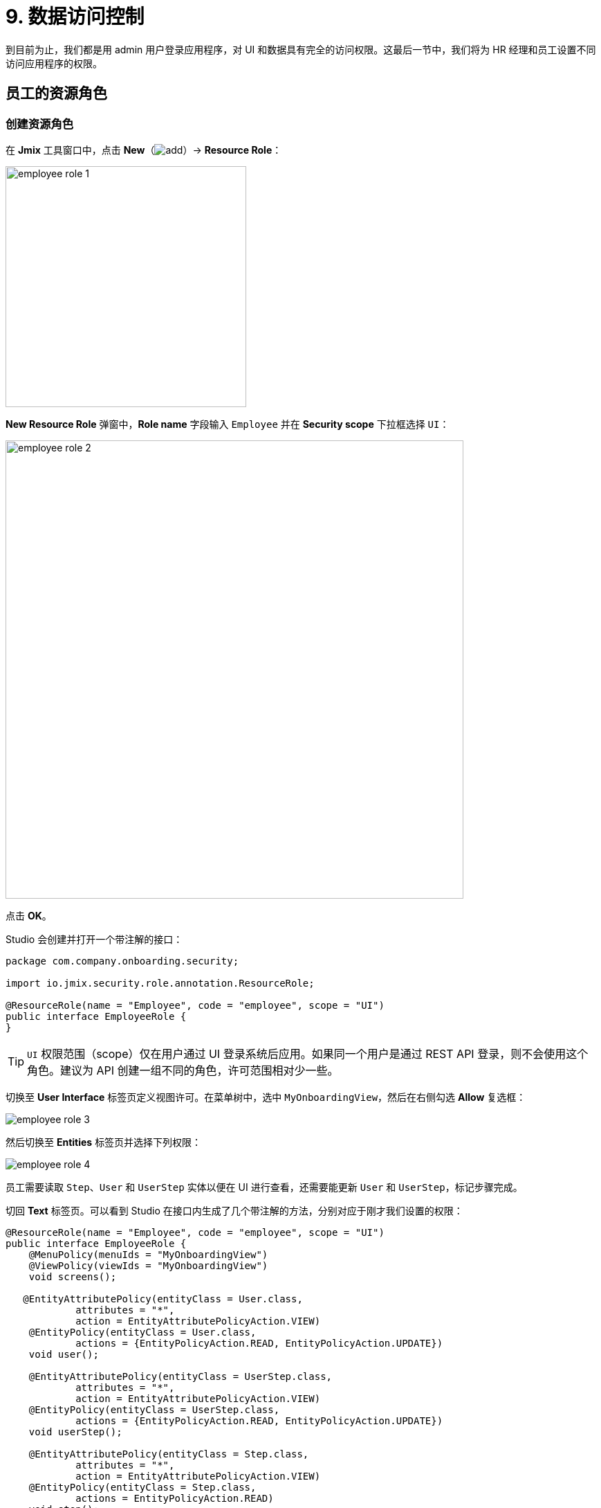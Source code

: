 = 9. 数据访问控制

到目前为止，我们都是用 admin 用户登录应用程序，对 UI 和数据具有完全的访问权限。这最后一节中，我们将为 HR 经理和员工设置不同访问应用程序的权限。

[[employees-resource-role]]
== 员工的资源角色

[[create-resource-role]]
=== 创建资源角色

在 *Jmix* 工具窗口中，点击 *New*（image:common/add.svg[]）-> *Resource Role*：

image::security/employee-role-1.png[align="center", width="348"]

*New Resource Role* 弹窗中，*Role name* 字段输入 `Employee` 并在 *Security scope* 下拉框选择 `UI`：

image::security/employee-role-2.png[align="center", width="662"]

点击 *OK*。

Studio 会创建并打开一个带注解的接口：

[source,java]
----
package com.company.onboarding.security;

import io.jmix.security.role.annotation.ResourceRole;

@ResourceRole(name = "Employee", code = "employee", scope = "UI")
public interface EmployeeRole {
}
----

TIP: `UI` 权限范围（scope）仅在用户通过 UI 登录系统后应用。如果同一个用户是通过 REST API 登录，则不会使用这个角色。建议为 API 创建一组不同的角色，许可范围相对少一些。

切换至 *User Interface* 标签页定义视图许可。在菜单树中，选中 `MyOnboardingView`，然后在右侧勾选 *Allow* 复选框：

image::security/employee-role-3.png[align="center"]

然后切换至 *Entities* 标签页并选择下列权限：

image::security/employee-role-4.png[align="center"]

员工需要读取 `Step`、`User` 和 `UserStep` 实体以便在 UI 进行查看，还需要能更新 `User` 和 `UserStep`，标记步骤完成。

切回 *Text* 标签页。可以看到 Studio 在接口内生成了几个带注解的方法，分别对应于刚才我们设置的权限：

[source,java]
----
@ResourceRole(name = "Employee", code = "employee", scope = "UI")
public interface EmployeeRole {
    @MenuPolicy(menuIds = "MyOnboardingView")
    @ViewPolicy(viewIds = "MyOnboardingView")
    void screens();

   @EntityAttributePolicy(entityClass = User.class,
            attributes = "*",
            action = EntityAttributePolicyAction.VIEW)
    @EntityPolicy(entityClass = User.class,
            actions = {EntityPolicyAction.READ, EntityPolicyAction.UPDATE})
    void user();

    @EntityAttributePolicy(entityClass = UserStep.class,
            attributes = "*",
            action = EntityAttributePolicyAction.VIEW)
    @EntityPolicy(entityClass = UserStep.class,
            actions = {EntityPolicyAction.READ, EntityPolicyAction.UPDATE})
    void userStep();

    @EntityAttributePolicy(entityClass = Step.class,
            attributes = "*",
            action = EntityAttributePolicyAction.VIEW)
    @EntityPolicy(entityClass = Step.class,
            actions = EntityPolicyAction.READ)
    void step();
}
----

按下 *Ctrl/Cmd+S* 保存修改然后切换至运行中的程序。打开 *Security* -> *Resource roles* 视图，可以在列表中看到新角色：

image::security/employee-role-5.png[align="center"]

[[assign-role]]
=== 分配角色

现在我们可以将角色分配给用户。打开 *Users* 列表视图并创建一个新用户 `bob`。选择该用户并点击 *Role assignments* 按钮：

image::security/assign-role-1.png[align="center"]

在 *Role assignments* 视图中，点击 *Resource roles* 中的 *Add* 按钮。

弹出的 *Select resource roles* 对话框中，选择 `Employee` 和 `UI: minimal access` 角色：

image::security/assign-role-2.png[align="center"]

点击 *Select*。会在 *Resource roles* 面板展示选择的角色：

image::security/assign-role-3.png[align="center"]

点击 *OK* 保存分配的角色。

TIP: 用户需要 `UI: minimal access` 角色用来登录应用程序 UI。可以在项目中找到代码并查看内容。

使用左下角用户名右边的按钮登出系统：

image::security/assign-role-4.png[align="center", width="414"]

用 `bob` 登录。则在主菜单中仅能看到 `My onboarding` 视图：

image::security/assign-role-5.png[align="center"]

[[managers-resource-role]]
== HR 经理的资源角色

在 *Jmix* 工具窗口中，点击 *New*（image:common/add.svg[]）-> *Role*。

*New Role* 弹窗中，*Role name* 字段输入 `HR Manager`，设置 *Role code* 为 `hr-manager`，并在 *Security scope* 下拉框选择 `UI`：

image::security/manager-role-1.png[align="center", width="667"]

点击 *OK*。

Studio 会创建并打开一个带注解的接口：

[source,java]
----
package com.company.onboarding.security;

import io.jmix.security.role.annotation.ResourceRole;

@ResourceRole(name = "HR Manager", code = "hr-manager", scope = "UI")
public interface HRManagerRole {
}
----

切换至 *User Interface* 标签页并允许 `User.list` 和 `User.detail` 视图（可以用顶部的搜索栏进行查找）：

image::security/manager-role-2.png[align="center"]

切换至 *Entities* 标签页，赋予对 `Department` 和 `Step` 的只读权限，`User` 和 `UserStep` 的所有权限：

image::security/manager-role-3.png[align="center"]

切回 *Text* 标签页，查看 Studio 生成的带注解方法：

[source,java]
----
@ResourceRole(name = "HR Manager", code = "hr-manager", scope = "UI")
public interface HRManagerRole {
    @MenuPolicy(menuIds = "User.list")
    @ViewPolicy(viewIds = {"User.detail", "User.list"})
    void screens();

    @EntityAttributePolicy(entityClass = Department.class,
            attributes = "*",
            action = EntityAttributePolicyAction.VIEW)
    @EntityPolicy(entityClass = Department.class,
            actions = EntityPolicyAction.READ)
    void department();

    @EntityAttributePolicy(entityClass = Step.class,
            attributes = "*",
            action = EntityAttributePolicyAction.VIEW)
    @EntityPolicy(entityClass = Step.class,
            actions = EntityPolicyAction.READ)
    void step();

    @EntityAttributePolicy(entityClass = User.class,
            attributes = "*",
            action = EntityAttributePolicyAction.MODIFY)
    @EntityPolicy(entityClass = User.class,
            actions = EntityPolicyAction.ALL)
    void user();

    @EntityAttributePolicy(entityClass = UserStep.class,
            attributes = "*",
            action = EntityAttributePolicyAction.MODIFY)
    @EntityPolicy(entityClass = UserStep.class,
            actions = EntityPolicyAction.ALL)
    void userStep();
}
----

按下 *Ctrl/Cmd+S* 保存修改然后切换至运行中的程序。以 `admin` 登录。打开 *Security* -> *Resource roles* 视图，确保列表中存在新创建的 `HR Manager` 角色。

创建一个新用户，比如 `alice`。

通过与 <<assign-role,前一小节>> 一样的方法，给 `alice` 分配 `HR Mnager` 和 `UI: minimal access` 角色。

然后以 `alice` 的账号登录。将可以打开 `Users` 视图并能管理用户和入职步骤：

image::security/manager-role-4.png[align="center"]

[[managers-row-level-role]]
== HR 经理的行级角色

此时，HR 经理可以创建用户、为用户分配任意部门并能查看所有部门的用户。

本小节中，我们将引入一个 _行级角色（row-level role）_，用于限制 HR 经理对部门和其他用户的访问权限。他们将只能看到并分配他们自己的部门（也就是部门中他们作为 `hrManager` 的那些）。

在 *Jmix* 工具窗口中，点击 *New*（image:common/add.svg[]）-> *Row-level Role*：

image::security/rl-role-1.png[align="center", width="353"]

在 *New Row-level Role* 弹窗中输入：

* *Role name*：`HR manager's departments and users`
* *Role code*：`hr-manager-rl`
* *Class*：`com.company.onboarding.security.HrManagerRlRole`

image::security/rl-role-2.png[align="center", width="635"]

点击 *OK*。

Studio 会创建并打开一个带注解的接口：

[source,java]
----
package com.company.onboarding.security;

import io.jmix.security.role.annotation.RowLevelRole;

@RowLevelRole(name = "HR manager's departments and users",
        code = "hr-manager-rl")
public interface HrManagerRlRole {
}
----

在顶部的操作面板中点击 *Add Policy* -> *JPQL Policy*：

image::security/rl-role-3.png[align="center", width="536"]

然后在 *Add JPQL Policy* 弹窗中，输入：

* *Entity*：`Department`
* *Where clause*：`\{E}.hrManager.id = :current_user_id`

image::security/rl-role-3-1.png[align="center", width="636"]

点击 *OK*。

再次点击 *Add Policy* -> *JPQL Policy*，并输入：

* *Entity*：`User`
* *Where clause*：`\{E}.department.hrManager.id = :current_user_id`

点击 *OK*。

`HrManagerRlRole` 接口代码如下：

[source,java]
----
package com.company.onboarding.security;

import com.company.onboarding.entity.Department;
import com.company.onboarding.entity.User;
import io.jmix.security.role.annotation.JpqlRowLevelPolicy;
import io.jmix.security.role.annotation.RowLevelRole;

@RowLevelRole( // <1>
        name = "HR manager's departments and users",
        code = "hr-manager-rl")
public interface HrManagerRlRole {

    @JpqlRowLevelPolicy( // <2>
            entityClass = Department.class, // <3>
            where = "{E}.hrManager.id = :current_user_id") // <4>
    void department();

    @JpqlRowLevelPolicy(
            entityClass = User.class,
            where = "{E}.department.hrManager.id = :current_user_id")
    void user();
}
----
<1> `@RowLevelRole` 注解表示这个接口定义的是一个行级角色。
<2> `@JpqlRowLevelPolicy` 定义当读取实体时，在数据库层面将使用的一个策略。
<3> 策略应用的实体类。
<4> 执行实体的每个 JPQL 查询语句时添加的 `where` 子句。语句中使用 `\{E}` 而非实体的别名。`:current_user_id` 是预定义的参数，由框架设置为当前登录用户的 id。

按下 *Ctrl/Cmd+S* 保存修改然后切换至运行中的程序。用 `admin` 登录。打开 *Security* -> *Row-level roles* 视图，确保列表存在新添加的 `HR manager's departments and users` 角色。

为用户 `alice` 打开 *Role assignments* 视图并在 *Row-level roles* 表格中添加刚才创建的角色：

image::security/rl-role-4.png[align="center"]

点击 *OK* 保存角色修改。

将 `alice` 设置为一个部门的 HR 经理：

image::security/rl-role-5.png[align="center"]

以 `alice` 用户登录。

在 *Users* 列表视图，只能看到同一部门的用户了：

image::security/rl-role-6.png[align="center"]

并且 `alice` 只能将本部门分配给其他用户：

image::security/rl-role-7.png[align="center", width="500"]

[[summary]]
== 小结

本节中，我们创建了针对 HR 经理和普通员工的角色，用于对不同分组的用户限制应用程序的访问。

学习内容：

* 一个 xref:security:resource-roles.adoc[资源角色] 控制用户对视图和特定实体访问的权限。

* 一个 xref:security:row-level-roles.adoc[行级角色]，限制用户对资源角色中许可的实体的某些实例的访问权限。

* 运行时通过 `User.list` 界面的 *Role assignment* 视图可以为用户分配角色。

* 用户需要有预置的 `UI: minimal access` 角色才能登录应用程序 UI。
